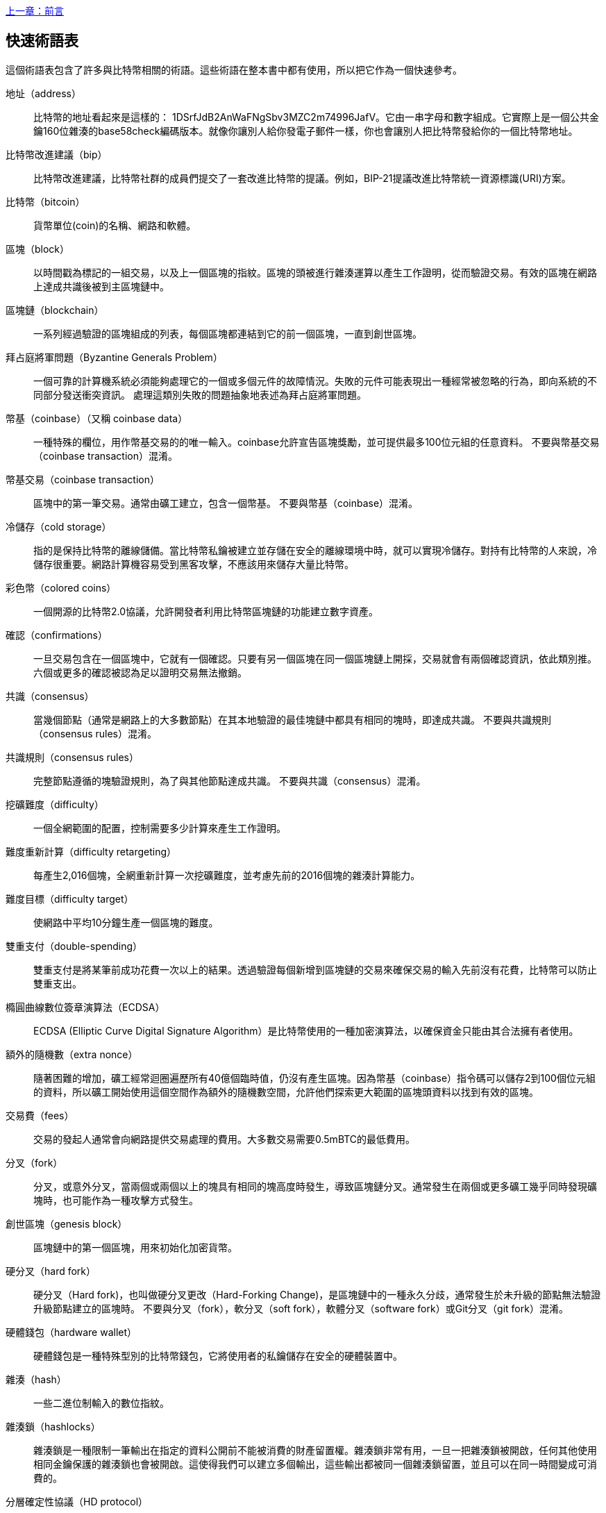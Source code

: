 [glossary]
<<前言#,上一章：前言>>

== 快速術語表

這個術語表包含了許多與比特幣相關的術語。這些術語在整本書中都有使用，所以把它作為一個快速參考。

地址（address）::
    比特幣的地址看起來是這樣的： +1DSrfJdB2AnWaFNgSbv3MZC2m74996JafV+。它由一串字母和數字組成。它實際上是一個公共金鑰160位雜湊的base58check編碼版本。就像你讓別人給你發電子郵件一樣，你也會讓別人把比特幣發給你的一個比特幣地址。

比特幣改進建議（bip）::
    比特幣改進建議，比特幣社群的成員們提交了一套改進比特幣的提議。例如，BIP-21提議改進比特幣統一資源標識(URI)方案。

比特幣（bitcoin）::
    貨幣單位(coin)的名稱、網路和軟體。

區塊（block）::
    以時間戳為標記的一組交易，以及上一個區塊的指紋。區塊的頭被進行雜湊運算以產生工作證明，從而驗證交易。有效的區塊在網路上達成共識後被到主區塊鏈中。

區塊鏈（blockchain）::
	  一系列經過驗證的區塊組成的列表，每個區塊都連結到它的前一個區塊，一直到創世區塊。

拜占庭將軍問題（Byzantine Generals Problem）::
    一個可靠的計算機系統必須能夠處理它的一個或多個元件的故障情況。失敗的元件可能表現出一種經常被忽略的行為，即向系統的不同部分發送衝突資訊。
    處理這類別失敗的問題抽象地表述為拜占庭將軍問題。

幣基（coinbase）（又稱 coinbase data）::
    一種特殊的欄位，用作幣基交易的的唯一輸入。coinbase允許宣告區塊獎勵，並可提供最多100位元組的任意資料。
    不要與幣基交易（coinbase transaction）混淆。

幣基交易（coinbase transaction）::
    區塊中的第一筆交易。通常由礦工建立，包含一個幣基。
	  不要與幣基（coinbase）混淆。

冷儲存（cold storage）::
	指的是保持比特幣的離線儲備。當比特幣私鑰被建立並存儲在安全的離線環境中時，就可以實現冷儲存。對持有比特幣的人來說，冷儲存很重要。網路計算機容易受到黑客攻擊，不應該用來儲存大量比特幣。

彩色幣（colored coins）::
	一個開源的比特幣2.0協議，允許開發者利用比特幣區塊鏈的功能建立數字資產。

確認（confirmations）::
	一旦交易包含在一個區塊中，它就有一個確認。只要有另一個區塊在同一個區塊鏈上開採，交易就會有兩個確認資訊，依此類別推。六個或更多的確認被認為足以證明交易無法撤銷。

共識（consensus）::
  當幾個節點（通常是網路上的大多數節點）在其本地驗證的最佳塊鏈中都具有相同的塊時，即達成共識。
  不要與共識規則（consensus rules）混淆。

共識規則（consensus rules）::
  完整節點遵循的塊驗證規則，為了與其他節點達成共識。
  不要與共識（consensus）混淆。

挖礦難度（difficulty）::
  一個全網範圍的配置，控制需要多少計算來產生工作證明。

難度重新計算（difficulty retargeting）::
	每產生2,016個塊，全網重新計算一次挖礦難度，並考慮先前的2016個塊的雜湊計算能力。

難度目標（difficulty target）::
    使網路中平均10分鐘生產一個區塊的難度。

雙重支付（double-spending）::
    雙重支付是將某筆前成功花費一次以上的結果。透過驗證每個新增到區塊鏈的交易來確保交易的輸入先前沒有花費，比特幣可以防止雙重支出。

橢圓曲線數位簽章演算法（ECDSA）::
    ECDSA (Elliptic Curve Digital Signature Algorithm）是比特幣使用的一種加密演算法，以確保資金只能由其合法擁有者使用。

額外的隨機數（extra nonce）::
    隨著困難的增加，礦工經常迴圈遍歷所有40億個臨時值，仍沒有產生區塊。因為幣基（coinbase）指令碼可以儲存2到100個位元組的資料，所以礦工開始使用這個空間作為額外的隨機數空間，允許他們探索更大範圍的區塊頭資料以找到有效的區塊。

交易費（fees）::
	交易的發起人通常會向網路提供交易處理的費用。大多數交易需要0.5mBTC的最低費用。

分叉（fork）::
  分叉，或意外分叉，當兩個或兩個以上的塊具有相同的塊高度時發生，導致區塊鏈分叉。通常發生在兩個或更多礦工幾乎同時發現礦塊時，也可能作為一種攻擊方式發生。

創世區塊（genesis block）::
	區塊鏈中的第一個區塊，用來初始化加密貨幣。

硬分叉（hard fork）::
  硬分叉（Hard fork)，也叫做硬分叉更改（Hard-Forking Change)，是區塊鏈中的一種永久分歧，通常發生於未升級的節點無法驗證升級節點建立的區塊時。
  不要與分叉（fork），軟分叉（soft fork），軟體分叉（software fork）或Git分叉（git fork）混淆。

硬體錢包（hardware wallet）::
    硬體錢包是一種特殊型別的比特幣錢包，它將使用者的私鑰儲存在安全的硬體裝置中。

雜湊（hash）::
    一些二進位制輸入的數位指紋。

雜湊鎖（hashlocks）::
    雜湊鎖是一種限制一筆輸出在指定的資料公開前不能被消費的財產留置權。雜湊鎖非常有用，一旦一把雜湊鎖被開啟，任何其他使用相同金鑰保護的雜湊鎖也會被開啟。這使得我們可以建立多個輸出，這些輸出都被同一個雜湊鎖留置，並且可以在同一時間變成可消費的。

分層確定性協議（HD protocol）::
    分層確定性（HD）金鑰建立和傳輸協議（BIP32），允許從層次結構中的父金鑰建立子金鑰。

分層確定性錢包（HD wallet）::
    使用分層確定性（HD Protocol）金鑰建立和傳輸協議（BIP32）的錢包。

分層確定性錢包種子（HD wallet seed）::
    HD錢包種子或根種子是一種可能很短的值，用於產生HD錢包的主私鑰和主鏈程式碼的種子。

雜湊時間鎖定合約（HTLC）::
    雜湊時間合約（Hashed TimeLock Contract）或HTLC是一種支付型別，它使用雜湊鎖和時間鎖來要求一筆支付的收款方要麼在指定日期之前透過產生加密收款證明，要麼放棄接受支付的權力，將其返還給支付方。

瞭解你的客戶（KYC）::
    瞭解你的客戶（Know your customer，KYC）是一項企業活動，表示識別並驗證它的客戶。該術語也用於指代管理這些活動的銀行法規。

LevelDB::
    LevelDB是一個開源的基於磁碟的鍵值儲存引擎。LevelDB是一個用於持久化儲存的，輕量級的，單用途函式庫，與許多平臺繫結。

閃電網路（Lightning Networks）::
    閃電網路是帶有雙向支付渠道的雜湊時間鎖合約（HTLC）的建議實現，其允許多筆支付在多個點對點支付渠道上安全路由。這樣就可以形成一個網路，網路中的任何一點都可以向任何其他點發起支付，即使他們之間沒有直接通道。

鎖定時間（Locktime）::
    Locktime, 或者更專業地叫做nLockTime, 是交易的一部分，它表明該交易可能被新增到區塊鏈時最早的時間或最早的區塊。

記憶體池（mempool）::
    比特幣記憶體池（memory poll）是經過比特幣節點驗證但尚未確認的所有交易資料的集合。

默克爾根（merkle root）::
    Merkle樹的根節點，區塊頭必須包含一個有效的merkle根，根據該塊中的所有交易產生。

默克爾樹（merkle tree）::
    透過計算每對兒資料（樹葉）的雜湊值建構的樹，然後再對結果進行配對和雜湊，直到只剩一個雜湊值，即merkle根。在比特幣中，葉子幾乎總是來自單個塊的交易。

礦工（miner）::
    是指一個網路節點，透過重複雜湊計算，來尋找新區塊的有效工作證明。

多重簽名（multisignature）::
    多重簽名（multisigature）是指要求多個金鑰授權比特幣交易。

網路（network）::
    一個點對點網路，用於將交易和資料塊傳播到網路上的每個比特幣節點。

隨機數（nonce）::
    比特幣區塊中的“nonce”是一個32位（4位元組）的欄位，透過設定它的值可以使得區塊的雜湊值包含若干個前導零。其餘的欄位可能不會改變，因為它們具有定義的含義。

脫鏈交易（off-chain transactions）::
    脫鏈交易是區塊鏈之外的價值轉移，鏈上交易（通常簡稱為交易）修改區塊鏈並依靠區塊鏈來確定其有效性，脫鏈交易依賴於其他方法來記錄和驗證交易。

opcode::
    比特幣指令碼語言的操作程式碼，用於在公鑰指令碼或簽名指令碼中推送資料或執行功能。

開放資產協議（Open Assets protocol）::
    開放資產協議（Open Assets Protocol）是一個建立在比特幣區塊鏈之上的簡單而強大的協議。它允許發佈和傳輸使用者建立的資產。開放資產協議是彩色幣概念的演變。

OP_RETURN::
    OP_RETURN交易中的一個輸出中使用的操作碼。不要與OP_RETURN交易混淆。

OP_RETURN 交易::
    一種交易型別，它將任意資料新增到可證明不可消費的pubkey指令碼中，完整節點不需要儲存在其UTXO資料庫中。不要與OP_RETURN操作碼混淆。

孤塊（orphan block）::
    其父區塊還未被本地節點驗證的塊，所以它們也不能被完全驗證。不要和陳腐區塊（stale block）混淆

孤兒交易（orphan transactions）::
    由於缺少一個或多個輸入交易，而無法進入交易池的交易。

輸出（output）::
    輸出，交易輸出，或者TxOut，是交易中的輸出，其包含兩個欄位：一個用於傳遞零個或多個聰（satoshis，比特幣最小單位）的值域和一個用於指示為了進一步花費這些聰必須滿足什麼條件的pubkey指令碼。

P2PKH::
    向比特幣地址支付的交易包含P2PKH（Pay To PubKey Hash）指令碼，由P2PKH鎖定的輸出可以透過公鑰和由對應的私鑰建立的數位簽章來解鎖（消費）。

P2SH::
    P2SH（Pay-to-Script-Hash）是一種功能強大的新型交易，大大簡化了複雜交易指令碼的使用。透過P2SH，詳細說明消費輸出（贖回指令碼）的複雜指令碼不會顯示在鎖定指令碼中，只有它的雜湊值在鎖定指令碼中。

P2SH地址::
    P2SH地址是一個指令碼的20位元雜湊值的Base58Check編碼, P2SH地址使用版本字首“5”，導致Base58Check編碼後的地址以“3”開頭。P2SH地址隱藏了所有的複雜性，因此付款人看不到指令碼。

P2WPKH::
    P2WPKH（Pay-to-Witness-Public-Key-Hash）的簽名包含與P2PKH支出相同的資訊，但位於witness欄位而不是scriptSig欄位。scriptPubKey也被修改了。

P2WSH::
    P2SH和P2WSH（Pay-to-Witness-Script-Hash）之間的差異是加密證明資訊的位置從scriptSig欄位變為witness欄位，scriptPubKey欄位也被修改了。

紙錢包（paper wallet）::
    具體來講，紙質錢包是一個檔案，其中包含產生任意數量的比特幣私鑰所需的所有資料，形成了金鑰的錢包。但是，人們經常使用這個術語來表示任何將比特幣作為物理文件離線儲存的方式。第二個定義還包括紙金鑰和可兌換程式碼。

支付通道（payment channels）::
    小額支付通道或支付通道是一類別技術，旨在允許使用者進行多個比特幣交易，而無需將所有交易交給比特幣區塊鏈。在典型的支付通道中，只有兩筆交易被新增到區塊鏈中，但參與者之間可以進行無限次或幾乎無限次數的付款。

礦池挖礦（pooled mining）::
    礦池採礦是一種採礦方式，其中多個客戶端合力產生一個區塊，然後根據它們提供的處理能力分割區塊獎勵。

權益證明（Proof-of-Stake）::
    權益證明（Proof-of-Stake，PoS）是一種加密貨幣區塊鏈網路實現分散式共識的方法。權益證明要求使用者證明一定數量的貨幣（它們在貨幣中的“股份”）的所有權。

工作量證明（Proof-of-Work）::
    需要大量計算才能找到特定資料。在比特幣中，礦工必須找到SHA256演算法的數字解決方案，以滿足整個網路的目標，即難度目標。

獎勵（reward）::
    包含在每個新區塊中的一定數量的比特幣，作為對網路中發現工作證明解決方案的礦工的獎勵。目前它是每個區塊12.5比特幣。

RIPEMD-160::
    RIPEMD-160是一個160位的加密雜湊方法。RIPEMD-160是RIPEMD的一個加強版本，具有160位雜湊結果，預計在未來十年或更長時間內可以保證安全。

聰（satoshi）::
    聰（satoshi）是可以記錄在區塊鏈上的最小比特幣單位。它相當於0.00000001比特幣，以比特幣的創造者中本聰（Satoshi Nakamoto）命名

中本聰（Satoshi Nakamoto）::
    中本聰（Satoshi Nakamoto）是設計比特幣並開發原始參考實現程式碼的一個人或幾個人的用名，作為實施的一部分，他們還設計了第一個區塊鏈資料庫。在這個過程中，他們率先解決了數位貨幣的雙重支付問題，但他們的真實身份仍然未知。

指令碼（Script）::
    比特幣使用腳本系統進行交易。指令碼很簡單，基於堆疊，並且從左到右進行處理。它故意設計成不是圖靈完備的，不支援迴圈。

公鑰指令碼（ScriptPubKey，pubkey script）::
    ScriptPubKey或pubkey script, 是一個包含在輸出中的指令碼，它為消費那些satoshis設定了必須滿足的條件。滿足條件的資料可以在簽名指令碼中提供。

簽名指令碼（ScriptSig，signature script）::
    ScriptSig或signature script, 是由付款人產生的，作為滿足公鑰指令碼（PubKey Script）的變數

私鑰（secret key，private key）::
	  解鎖特定地址上的比特幣的私密數字，看起來如下：
+
----
5J76sF8L5jTtzE96r66Sf8cka9y44wdpJjMwCxR3tzLh3ibVPxh
----

隔離見證（Segregated Witness）::
    隔離見證是對比特幣協議的升級建議，技術上創新地將簽名資料與比特幣交易分開。隔離見證是一種建議的軟分叉，技術上的變化使得比特幣的協議規則更具限制性。

SHA::
    安全雜湊演算法或SHA是美國國家標準與技術研究院（NIST）發佈的一系列加密雜湊函式。

簡單支付驗證（Simplified Payment Verification，SPV）::
    簡單支付驗證（SPV）或是一種驗證特定交易是否包含在一個區塊中的方法，不需要下載整個塊。該方法被一些輕量級比特幣客戶使用。

軟分叉（soft fork）::
    軟分叉是區塊鏈中的臨時分叉，通常當礦工使用不遵從新共識方法的未升級的節點時發生。不要和分叉、硬分叉、軟體分叉或Git分叉混淆。

陳腐區塊（stale block）::
    已成功開採但未包括在當前最佳區塊鏈中的區塊，可能是因為同一高度的其他區塊首先擴充套件了其鏈條。不要與孤兒塊混淆。

時間鎖（timelocks）::
    時間鎖是一種限制某些比特幣直到指定的未來時間或區塊高度才能支出的留置權。時間鎖在許多比特幣合約中有重要作用，包括支付通道，和雜湊時間鎖定合約。

交易（transaction）::
    簡單來說，是指從一個地址向另一個地址傳輸比特幣。具體而言，交易是表示價值轉移的簽名資料結構。交易透過比特幣網路進行傳輸，由礦工收集幷包含在區塊鏈中，永久儲存在區塊鏈中。

交易池（transaction pool）::
    一個無序的交易集合，它不在主鏈中的區塊中，但是我們可以拿到輸入交易。

圖靈完備（Turing completeness）::
    如果程式語言能夠執行圖靈機可以執行的任何程式，並給予足夠的時間和記憶體，那麼它就稱為“圖靈完備”的。

未花費交易輸出（unspent transaction output，UTXO）::
    UTXO是一項未花費的交易輸出，可以作為新交易的輸入使用。

錢包（wallet）::
    擁有你的所有比特幣的地址和金鑰的軟體，用它來發送，接收和儲存你的比特幣。

錢包匯入格式（Wallet Import Format，WIF）::
    WIF或電子錢包匯入格式是一種資料交換格式，允許匯出和匯入帶有標誌的單個私鑰，該標誌表示它是否使用壓縮的公鑰。

<<第一章#,下一章：概述>>


